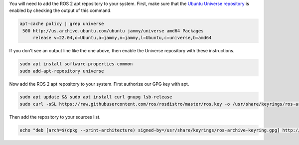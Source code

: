 You will need to add the ROS 2 apt repository to your system.
First, make sure that the `Ubuntu Universe repository <https://help.ubuntu.com/community/Repositories/Ubuntu>`_ is enabled by checking the output of this command.

.. code-block:: bash

   apt-cache policy | grep universe
    500 http://us.archive.ubuntu.com/ubuntu jammy/universe amd64 Packages
        release v=22.04,o=Ubuntu,a=jammy,n=jammy,l=Ubuntu,c=universe,b=amd64

If you don't see an output line like the one above, then enable the Universe repository with these instructions.

.. code-block:: bash

   sudo apt install software-properties-common
   sudo add-apt-repository universe


Now add the ROS 2 apt repository to your system.
First authorize our GPG key with apt.

.. code-block:: bash

   sudo apt update && sudo apt install curl gnupg lsb-release
   sudo curl -sSL https://raw.githubusercontent.com/ros/rosdistro/master/ros.key -o /usr/share/keyrings/ros-archive-keyring.gpg

Then add the repository to your sources list.

.. code-block:: bash

   echo "deb [arch=$(dpkg --print-architecture) signed-by=/usr/share/keyrings/ros-archive-keyring.gpg] http://packages.ros.org/ros2-testing/ubuntu $(source /etc/os-release && echo $UBUNTU_CODENAME) main" | sudo tee /etc/apt/sources.list.d/ros2.list > /dev/null
